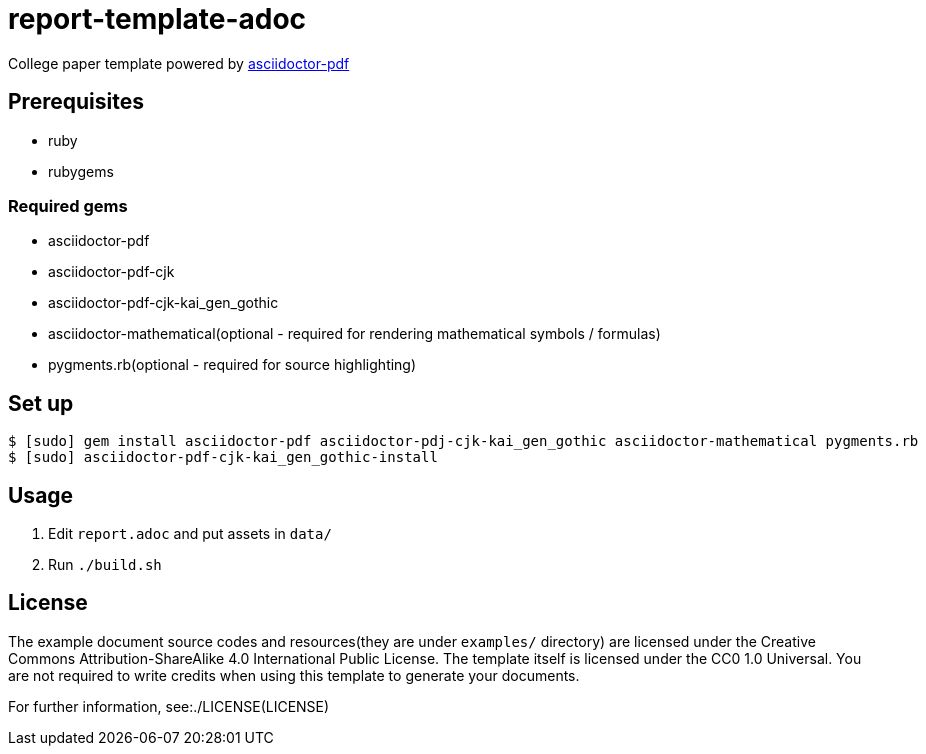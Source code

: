 = report-template-adoc

College paper template powered by https://github.com/asciidoctor/asciidoctor-pdf[asciidoctor-pdf]

== Prerequisites
* ruby
* rubygems

=== Required gems
* asciidoctor-pdf
* asciidoctor-pdf-cjk
* asciidoctor-pdf-cjk-kai_gen_gothic
* asciidoctor-mathematical(optional - required for rendering mathematical symbols / formulas)
* pygments.rb(optional - required for source highlighting)

== Set up
[source, shell]
----
$ [sudo] gem install asciidoctor-pdf asciidoctor-pdj-cjk-kai_gen_gothic asciidoctor-mathematical pygments.rb
$ [sudo] asciidoctor-pdf-cjk-kai_gen_gothic-install
----

== Usage
. Edit `report.adoc` and put assets in `data/`
. Run `./build.sh`

== License
The example document source codes and resources(they are under `examples/` directory) are licensed under the Creative Commons Attribution-ShareAlike 4.0 International Public License. The template itself is licensed under the CC0 1.0 Universal. You are not required to write credits when using this template to generate your documents.

For further information, see:./LICENSE(LICENSE)
